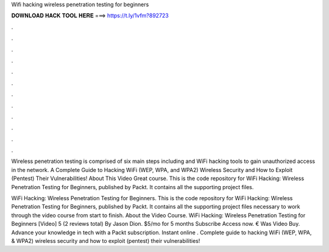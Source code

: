 Wifi hacking wireless penetration testing for beginners



𝐃𝐎𝐖𝐍𝐋𝐎𝐀𝐃 𝐇𝐀𝐂𝐊 𝐓𝐎𝐎𝐋 𝐇𝐄𝐑𝐄 ===> https://t.ly/1vfm?892723



.



.



.



.



.



.



.



.



.



.



.



.

Wireless penetration testing is comprised of six main steps including and WiFi hacking tools to gain unauthorized access in the network. A Complete Guide to Hacking WiFi (WEP, WPA, and WPA2) Wireless Security and How to Exploit (Pentest) Their Vulnerabilities! About This Video Great course. This is the code repository for WiFi Hacking: Wireless Penetration Testing for Beginners, published by Packt. It contains all the supporting project files.

WiFi Hacking: Wireless Penetration Testing for Beginners. This is the code repository for WiFi Hacking: Wireless Penetration Testing for Beginners, published by Packt. It contains all the supporting project files necessary to work through the video course from start to finish. About the Video Course. WiFi Hacking: Wireless Penetration Testing for Beginners [Video] 5 (2 reviews total) By Jason Dion. $5/mo for 5 months Subscribe Access now. € Was Video Buy. Advance your knowledge in tech with a Packt subscription. Instant online . Complete guide to hacking WiFi (WEP, WPA, & WPA2) wireless security and how to exploit (pentest) their vulnerabilities!
